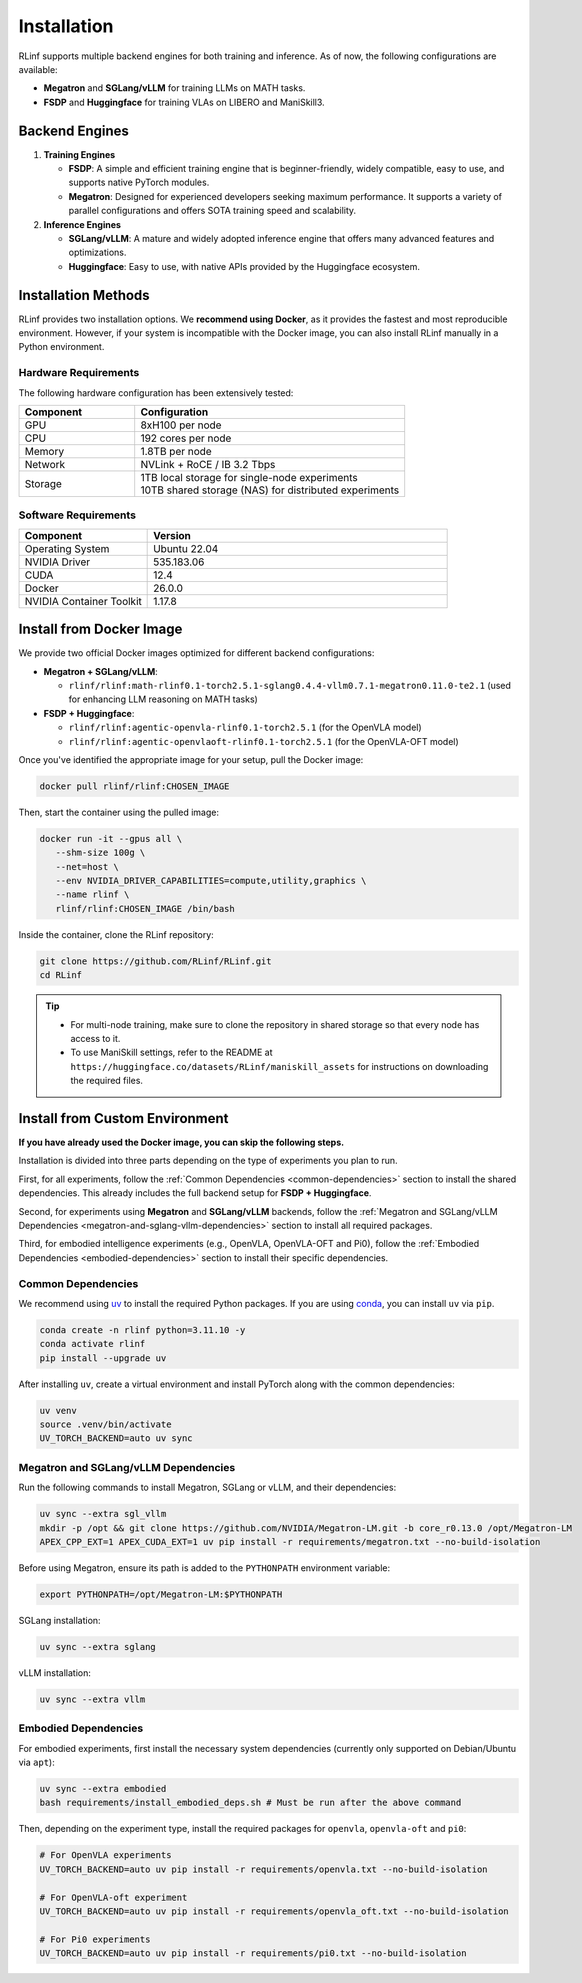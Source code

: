Installation
============

RLinf supports multiple backend engines for both training and inference. As of now, the following configurations are available:

- **Megatron** and **SGLang/vLLM** for training LLMs on MATH tasks.
- **FSDP** and **Huggingface** for training VLAs on LIBERO and ManiSkill3.

Backend Engines
---------------

1. **Training Engines**

   - **FSDP**: A simple and efficient training engine that is beginner-friendly, widely compatible, easy to use, and supports native PyTorch modules.

   - **Megatron**: Designed for experienced developers seeking maximum performance. It supports a variety of parallel configurations and offers SOTA training speed and scalability.

2. **Inference Engines**

   - **SGLang/vLLM**: A mature and widely adopted inference engine that offers many advanced features and optimizations.

   - **Huggingface**: Easy to use, with native APIs provided by the Huggingface ecosystem.

Installation Methods
--------------------

RLinf provides two installation options. We **recommend using Docker**, as it provides the fastest and most reproducible environment.
However, if your system is incompatible with the Docker image, you can also install RLinf manually in a Python environment.

Hardware Requirements
~~~~~~~~~~~~~~~~~~~~~~~

The following hardware configuration has been extensively tested:

.. list-table::
   :header-rows: 1
   :widths: 30 70

   * - Component
     - Configuration
   * - GPU
     - 8xH100 per node
   * - CPU
     - 192 cores per node
   * - Memory
     - 1.8TB per node
   * - Network
     - NVLink + RoCE / IB 3.2 Tbps 
   * - Storage
     - | 1TB local storage for single-node experiments
       | 10TB shared storage (NAS) for distributed experiments


Software Requirements
~~~~~~~~~~~~~~~~~~~~~~~

.. list-table::
   :header-rows: 1
   :widths: 30 70

   * - Component
     - Version
   * - Operating System
     - Ubuntu 22.04
   * - NVIDIA Driver
     - 535.183.06
   * - CUDA
     - 12.4 
   * - Docker
     - 26.0.0
   * - NVIDIA Container Toolkit
     - 1.17.8


Install from Docker Image
-------------------------

We provide two official Docker images optimized for different backend configurations:

- **Megatron + SGLang/vLLM**:  

  - ``rlinf/rlinf:math-rlinf0.1-torch2.5.1-sglang0.4.4-vllm0.7.1-megatron0.11.0-te2.1`` (used for enhancing LLM reasoning on MATH tasks)

- **FSDP + Huggingface**:  

  - ``rlinf/rlinf:agentic-openvla-rlinf0.1-torch2.5.1`` (for the OpenVLA model)  
  - ``rlinf/rlinf:agentic-openvlaoft-rlinf0.1-torch2.5.1`` (for the OpenVLA-OFT model)


Once you've identified the appropriate image for your setup, pull the Docker image:

.. code-block:: bash

   docker pull rlinf/rlinf:CHOSEN_IMAGE

Then, start the container using the pulled image:

.. code-block:: bash

   docker run -it --gpus all \
      --shm-size 100g \
      --net=host \
      --env NVIDIA_DRIVER_CAPABILITIES=compute,utility,graphics \
      --name rlinf \
      rlinf/rlinf:CHOSEN_IMAGE /bin/bash

Inside the container, clone the RLinf repository:

.. code-block:: bash

   git clone https://github.com/RLinf/RLinf.git
   cd RLinf

.. tip::

   - For multi-node training, make sure to clone the repository in shared storage so that every node has access to it.
   - To use ManiSkill settings, refer to the README at ``https://huggingface.co/datasets/RLinf/maniskill_assets`` for instructions on downloading the required files.

Install from Custom Environment
-------------------------------
**If you have already used the Docker image, you can skip the following steps.**

Installation is divided into three parts depending on the type of experiments you plan to run.

First, for all experiments, follow the :ref:`Common Dependencies <common-dependencies>` section to install the shared dependencies.  
This already includes the full backend setup for **FSDP + Huggingface**.

Second, for experiments using **Megatron** and **SGLang/vLLM** backends,  
follow the :ref:`Megatron and SGLang/vLLM Dependencies <megatron-and-sglang-vllm-dependencies>` section to install all required packages.  

Third, for embodied intelligence experiments (e.g., OpenVLA, OpenVLA-OFT and Pi0),  
follow the :ref:`Embodied Dependencies <embodied-dependencies>` section to install their specific dependencies.

.. _common-dependencies:

Common Dependencies
~~~~~~~~~~~~~~~~~~~~~~~~~~~~~~~~~

We recommend using `uv <https://docs.astral.sh/uv/>`_ to install the required Python packages.  
If you are using `conda <https://docs.conda.io/projects/conda/en/latest/user-guide/getting-started.html>`_, you can install ``uv`` via ``pip``.

.. code-block:: shell

   conda create -n rlinf python=3.11.10 -y
   conda activate rlinf
   pip install --upgrade uv

After installing ``uv``, create a virtual environment and install PyTorch along with the common dependencies:

.. code-block:: shell

   uv venv
   source .venv/bin/activate
   UV_TORCH_BACKEND=auto uv sync

.. _megatron-and-sglang-vllm-dependencies:

Megatron and SGLang/vLLM Dependencies
~~~~~~~~~~~~~~~~~~~~~~~~~~~~~~~~~~~~~~~~~~~~~~~~~~~~~~~~~~~~~~~~~~

Run the following commands to install Megatron, SGLang or vLLM, and their dependencies:

.. code-block:: shell

   uv sync --extra sgl_vllm
   mkdir -p /opt && git clone https://github.com/NVIDIA/Megatron-LM.git -b core_r0.13.0 /opt/Megatron-LM
   APEX_CPP_EXT=1 APEX_CUDA_EXT=1 uv pip install -r requirements/megatron.txt --no-build-isolation

Before using Megatron, ensure its path is added to the ``PYTHONPATH`` environment variable:

.. code-block:: shell

   export PYTHONPATH=/opt/Megatron-LM:$PYTHONPATH

SGLang installation:

.. code-block:: shell

   uv sync --extra sglang

vLLM installation:

.. code-block:: shell

   uv sync --extra vllm

.. _embodied-dependencies:

Embodied Dependencies
~~~~~~~~~~~~~~~~~~~~~~~~~~~~~~~~~

For embodied experiments, first install the necessary system dependencies (currently only supported on Debian/Ubuntu via ``apt``):

.. code-block:: shell

   uv sync --extra embodied
   bash requirements/install_embodied_deps.sh # Must be run after the above command

Then, depending on the experiment type, install the required packages for ``openvla``, ``openvla-oft`` and ``pi0``:

.. code-block:: shell

   # For OpenVLA experiments
   UV_TORCH_BACKEND=auto uv pip install -r requirements/openvla.txt --no-build-isolation

   # For OpenVLA-oft experiment
   UV_TORCH_BACKEND=auto uv pip install -r requirements/openvla_oft.txt --no-build-isolation

   # For Pi0 experiments
   UV_TORCH_BACKEND=auto uv pip install -r requirements/pi0.txt --no-build-isolation

